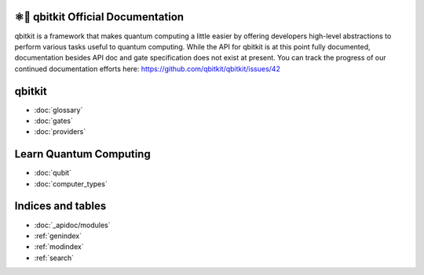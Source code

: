 ⚛📝 qbitkit Official Documentation
==================================

qbitkit is a framework that makes quantum computing a little easier by offering developers high-level abstractions to perform various tasks useful to quantum computing.
While the API for qbitkit is at this point fully documented, documentation besides API doc and gate specification does not exist at present.
You can track the progress of our continued documentation efforts here: https://github.com/qbitkit/qbitkit/issues/42


qbitkit
=======

* :doc:`glossary`
* :doc:`gates`
* :doc:`providers`


Learn Quantum Computing
=======================

* :doc:`qubit`
* :doc:`computer_types`


Indices and tables
==================

* :doc:`_apidoc/modules`
* :ref:`genindex`
* :ref:`modindex`
* :ref:`search`
